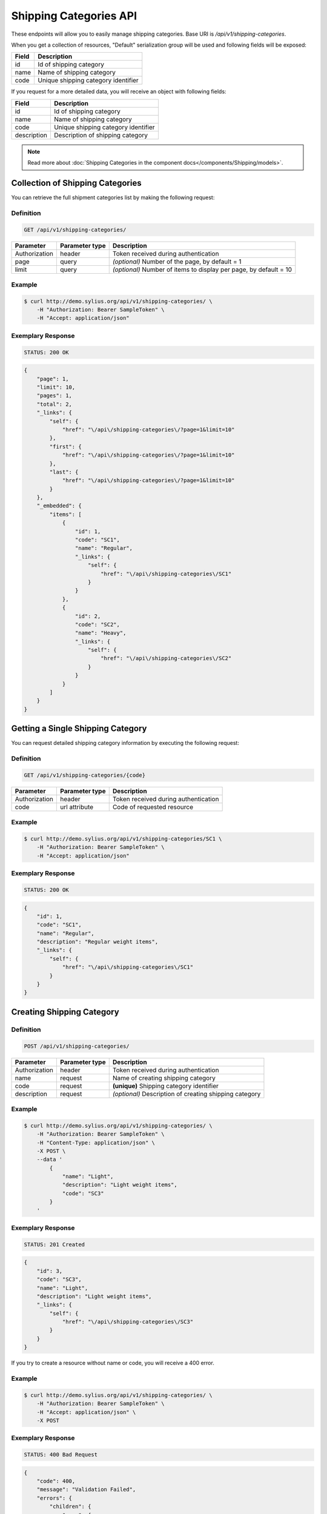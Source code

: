Shipping Categories API
=======================

These endpoints will allow you to easily manage shipping categories. Base URI is `/api/v1/shipping-categories`.

When you get a collection of resources, "Default" serialization group will be used and following fields will be exposed:

+-------+-------------------------------------+
| Field | Description                         |
+=======+=====================================+
| id    | Id of shipping category             |
+-------+-------------------------------------+
| name  | Name of shipping category           |
+-------+-------------------------------------+
| code  | Unique shipping category identifier |
+-------+-------------------------------------+

If you request for a more detailed data, you will receive an object with following fields:

+-------------+-------------------------------------+
| Field       | Description                         |
+=============+=====================================+
| id          | Id of shipping category             |
+-------------+-------------------------------------+
| name        | Name of shipping category           |
+-------------+-------------------------------------+
| code        | Unique shipping category identifier |
+-------------+-------------------------------------+
| description | Description of shipping category    |
+-------------+-------------------------------------+

.. note::

    Read more about :doc:`Shipping Categories in the component docs</components/Shipping/models>`.

Collection of Shipping Categories
---------------------------------

You can retrieve the full shipment categories list by making the following request:

Definition
^^^^^^^^^^

.. code-block:: text

    GET /api/v1/shipping-categories/

+---------------+----------------+-------------------------------------------------------------------+
| Parameter     | Parameter type | Description                                                       |
+===============+================+===================================================================+
| Authorization | header         | Token received during authentication                              |
+---------------+----------------+-------------------------------------------------------------------+
| page          | query          | *(optional)* Number of the page, by default = 1                   |
+---------------+----------------+-------------------------------------------------------------------+
| limit         | query          | *(optional)* Number of items to display per page, by default = 10 |
+---------------+----------------+-------------------------------------------------------------------+


Example
^^^^^^^

.. code-block:: bash

    $ curl http://demo.sylius.org/api/v1/shipping-categories/ \
        -H "Authorization: Bearer SampleToken" \
        -H "Accept: application/json"

Exemplary Response
^^^^^^^^^^^^^^^^^^

.. code-block:: text

    STATUS: 200 OK

.. code-block:: json

    {
        "page": 1,
        "limit": 10,
        "pages": 1,
        "total": 2,
        "_links": {
            "self": {
                "href": "\/api\/shipping-categories\/?page=1&limit=10"
            },
            "first": {
                "href": "\/api\/shipping-categories\/?page=1&limit=10"
            },
            "last": {
                "href": "\/api\/shipping-categories\/?page=1&limit=10"
            }
        },
        "_embedded": {
            "items": [
                {
                    "id": 1,
                    "code": "SC1",
                    "name": "Regular",
                    "_links": {
                        "self": {
                            "href": "\/api\/shipping-categories\/SC1"
                        }
                    }
                },
                {
                    "id": 2,
                    "code": "SC2",
                    "name": "Heavy",
                    "_links": {
                        "self": {
                            "href": "\/api\/shipping-categories\/SC2"
                        }
                    }
                }
            ]
        }
    }

Getting a Single Shipping Category
----------------------------------

You can request detailed shipping category information by executing the following request:

Definition
^^^^^^^^^^

.. code-block:: text

    GET /api/v1/shipping-categories/{code}

+---------------+----------------+-------------------------------------------------------------------+
| Parameter     | Parameter type | Description                                                       |
+===============+================+===================================================================+
| Authorization | header         | Token received during authentication                              |
+---------------+----------------+-------------------------------------------------------------------+
| code          | url attribute  | Code of requested resource                                        |
+---------------+----------------+-------------------------------------------------------------------+

Example
^^^^^^^

.. code-block:: bash

    $ curl http://demo.sylius.org/api/v1/shipping-categories/SC1 \
        -H "Authorization: Bearer SampleToken" \
        -H "Accept: application/json"

Exemplary Response
^^^^^^^^^^^^^^^^^^

.. code-block:: text

    STATUS: 200 OK

.. code-block:: json

    {
        "id": 1,
        "code": "SC1",
        "name": "Regular",
        "description": "Regular weight items",
        "_links": {
            "self": {
                "href": "\/api\/shipping-categories\/SC1"
            }
        }
    }

Creating Shipping Category
--------------------------

Definition
^^^^^^^^^^

.. code-block:: text

    POST /api/v1/shipping-categories/

+---------------+----------------+--------------------------------------------------------+
| Parameter     | Parameter type | Description                                            |
+===============+================+========================================================+
| Authorization | header         | Token received during authentication                   |
+---------------+----------------+--------------------------------------------------------+
| name          | request        | Name of creating shipping category                     |
+---------------+----------------+--------------------------------------------------------+
| code          | request        | **(unique)** Shipping category identifier              |
+---------------+----------------+--------------------------------------------------------+
| description   | request        | *(optional)* Description of creating shipping category |
+---------------+----------------+--------------------------------------------------------+

Example
^^^^^^^

.. code-block:: bash

    $ curl http://demo.sylius.org/api/v1/shipping-categories/ \
        -H "Authorization: Bearer SampleToken" \
        -H "Content-Type: application/json" \
        -X POST \
        --data '
            {
                "name": "Light",
                "description": "Light weight items",
                "code": "SC3"
            }
        '

Exemplary Response
^^^^^^^^^^^^^^^^^^

.. code-block:: text

    STATUS: 201 Created

.. code-block:: json

    {
        "id": 3,
        "code": "SC3",
        "name": "Light",
        "description": "Light weight items",
        "_links": {
            "self": {
                "href": "\/api\/shipping-categories\/SC3"
            }
        }
    }

If you try to create a resource without name or code, you will receive a 400 error.

Example
^^^^^^^

.. code-block:: bash

    $ curl http://demo.sylius.org/api/v1/shipping-categories/ \
        -H "Authorization: Bearer SampleToken" \
        -H "Accept: application/json" \
        -X POST

Exemplary Response
^^^^^^^^^^^^^^^^^^

.. code-block:: text

    STATUS: 400 Bad Request

.. code-block:: json

    {
        "code": 400,
        "message": "Validation Failed",
        "errors": {
            "children": {
                "name": {
                    "errors": [
                        "Please enter shipping category name."
                    ]
                },
                "code":  {
                    "errors":  [
                        "Please enter shipping category code."
                    ]
                },
                "description": []
            }
        }
    }

Updating Shipping Category
--------------------------

You can request full or partial update of resource. For full shipping category update, you should use PUT method.

Definition
^^^^^^^^^^

.. code-block:: text

    PUT /api/v1/shipping-categories/{code}

+---------------+----------------+-------------------------------------------+
| Parameter     | Parameter type | Description                               |
+===============+================+===========================================+
| Authorization | header         | Token received during authentication      |
+---------------+----------------+-------------------------------------------+
| code          | url attribute  | Code of requested resource                |
+---------------+----------------+-------------------------------------------+
| name          | request        | Name of creating shipping category        |
+---------------+----------------+-------------------------------------------+
| description   | request        | Description of creating shipping category |
+---------------+----------------+-------------------------------------------+

Example
^^^^^^^

.. code-block:: bash

    $ curl http://demo.sylius.org/api/v1/shipping-categories/SC3 \
        -H "Authorization: Bearer SampleToken" \
        -H "Content-Type: application/json" \
        -X PUT \
        --data '
            {
                "name": "Ultra light",
                "description": "Ultra light weight items"
            }
        '

Exemplary Response
^^^^^^^^^^^^^^^^^^

.. code-block:: text

    STATUS: 204 No Content

If you try to perform full shipping category update without all the required fields specified, you will receive a 400 error.

Example
^^^^^^^

.. code-block:: bash

    $ curl http://demo.sylius.org/api/v1/shipping-categories/SC3 \
        -H "Authorization: Bearer SampleToken" \
        -H "Accept: application/json" \
        -X PUT

Exemplary Response
^^^^^^^^^^^^^^^^^^

.. code-block:: text

    STATUS: 400 Bad Request

.. code-block:: json

    {
        "code": 400,
        "message": "Validation Failed",
        "errors": {
            "children": {
                "name": {
                    "errors": [
                        "Please enter shipping category name."
                    ]
                },
                "description": []
            }
        }
    }

In order to perform a partial update, you should use a PATCH method.

Definition
^^^^^^^^^^

.. code-block:: text

    PATCH /api/v1/shipping-categories/{code}

+---------------+----------------+--------------------------------------------------------+
| Parameter     | Parameter type | Description                                            |
+===============+================+========================================================+
| Authorization | header         | Token received during authentication                   |
+---------------+----------------+--------------------------------------------------------+
| code          | url attribute  | Code of requested resource                             |
+---------------+----------------+--------------------------------------------------------+
| name          | request        | *(optional)* Name of creating shipping category        |
+---------------+----------------+--------------------------------------------------------+
| description   | request        | *(optional)* Description of creating shipping category |
+---------------+----------------+--------------------------------------------------------+

Example
^^^^^^^

.. code-block:: bash

    $ curl http://demo.sylius.org/api/v1/shipping-categories/SC3 \
        -H "Authorization: Bearer SampleToken" \
        -H "Content-Type: application/json" \
        -X PATCH \
        --data '{"name": "Light"}'

Exemplary Response
^^^^^^^^^^^^^^^^^^

.. code-block:: text

    STATUS: 204 No Content

Deleting Shipping Category
--------------------------

Definition
^^^^^^^^^^

.. code-block:: text

    DELETE /api/v1/shipping-categories/{code}

+---------------+----------------+-------------------------------------------+
| Parameter     | Parameter type | Description                               |
+===============+================+===========================================+
| Authorization | header         | Token received during authentication      |
+---------------+----------------+-------------------------------------------+
| code          | url attribute  | Code of requested resource                |
+---------------+----------------+-------------------------------------------+

Example
^^^^^^^

.. code-block:: bash

    $ curl http://demo.sylius.org/api/v1/shipping-categories/SC3 \
        -H "Authorization: Bearer SampleToken" \
        -H "Accept: application/json" \
        -X DELETE

Exemplary Response
^^^^^^^^^^^^^^^^^^

.. code-block:: text

    STATUS: 204 No Content

